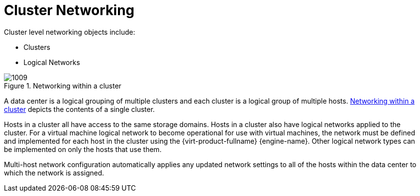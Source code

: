 :_content-type: CONCEPT
[id="Cluster_Networking"]
= Cluster Networking

Cluster level networking objects include:


* Clusters

* Logical Networks


[id="figu-Technical_Reference_Guide-Networking_in_Data_Centers_and_Clusters.-Networking_within_a_cluster"]
.Networking within a cluster
image::1009.png[]

A data center is a logical grouping of multiple clusters and each cluster is a logical group of multiple hosts. xref:figu-Technical_Reference_Guide-Networking_in_Data_Centers_and_Clusters.-Networking_within_a_cluster[Networking within a cluster] depicts the contents of a single cluster.

Hosts in a cluster all have access to the same storage domains. Hosts in a cluster also have logical networks applied to the cluster. For a virtual machine logical network to become operational for use with virtual machines, the network must be defined and implemented for each host in the cluster using the {virt-product-fullname} {engine-name}. Other logical network types can be implemented on only the hosts that use them.

Multi-host network configuration automatically applies any updated network settings to all of the hosts within the data center to which the network is assigned.
